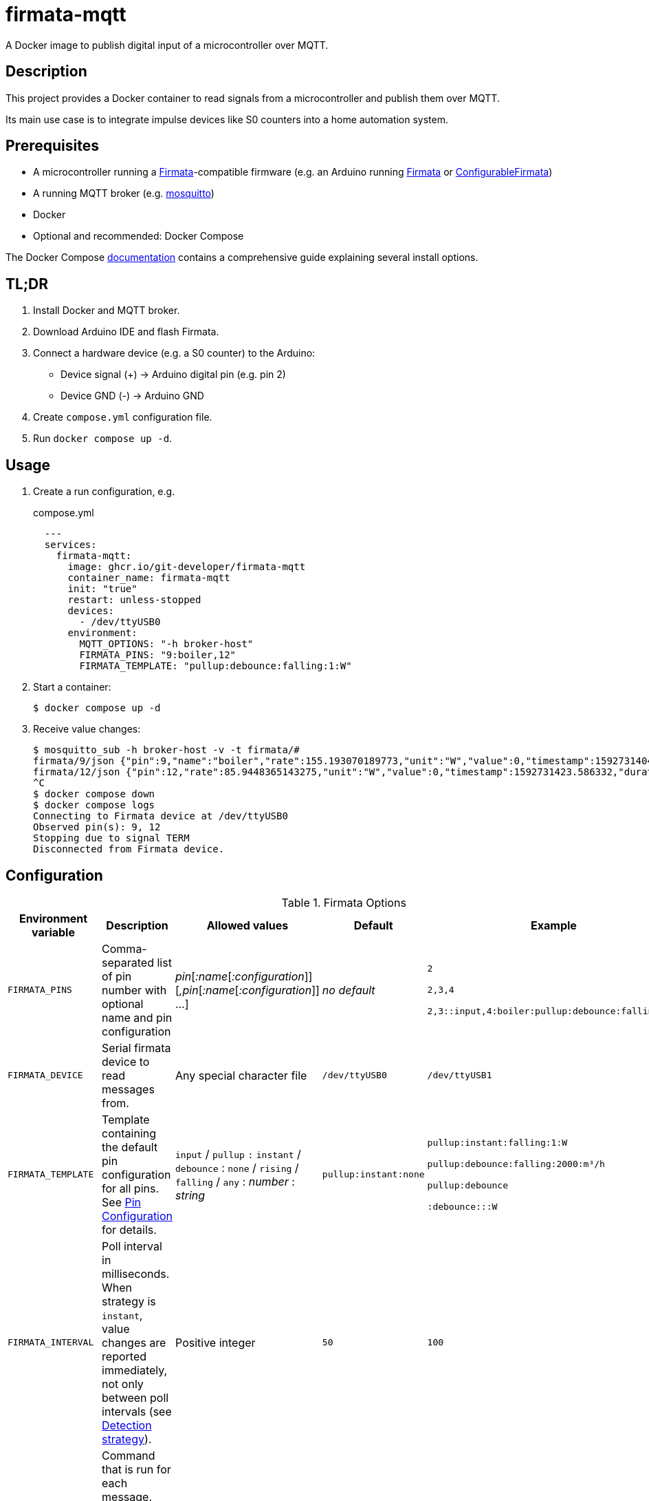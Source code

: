 = firmata-mqtt
A Docker image to publish digital input of a microcontroller over MQTT.

== Description
This project provides a Docker container to read signals from a
microcontroller and publish them over MQTT.

Its main use case is to integrate impulse devices like S0 counters into a home
automation system.

== Prerequisites
* A microcontroller running a http://firmata.org/[Firmata]-compatible firmware
  (e.g. an Arduino running https://github.com/firmata/arduino[Firmata] or 
  https://github.com/firmata/ConfigurableFirmata[ConfigurableFirmata])
* A running MQTT broker (e.g. https://mosquitto.org/[mosquitto])
* Docker
* Optional and recommended: Docker Compose

The Docker Compose https://docs.docker.com/compose/install/[documentation]
contains a comprehensive guide explaining several install options.


== TL;DR
. Install Docker and MQTT broker.
. Download Arduino IDE and flash Firmata.
. Connect a hardware device (e.g. a S0 counter) to the Arduino:
  * Device signal (+) -> Arduino digital pin (e.g. pin 2)
  * Device GND (-) -> Arduino GND
. Create `compose.yml` configuration file.
. Run `docker compose up -d`.

== Usage
. Create a run configuration, e.g.
+
.compose.yml
[source,yaml]
----
  ---
  services:
    firmata-mqtt:
      image: ghcr.io/git-developer/firmata-mqtt
      container_name: firmata-mqtt
      init: "true"
      restart: unless-stopped
      devices:
        - /dev/ttyUSB0
      environment:
        MQTT_OPTIONS: "-h broker-host"
        FIRMATA_PINS: "9:boiler,12"
        FIRMATA_TEMPLATE: "pullup:debounce:falling:1:W"
----
. Start a container:
+
  $ docker compose up -d

. Receive value changes:
+
  $ mosquitto_sub -h broker-host -v -t firmata/#
  firmata/9/json {"pin":9,"name":"boiler","rate":155.193070189773,"unit":"W","value":0,"timestamp":1592731404.896913,"duration":23.1969120502472,"count":1,"total":2}
  firmata/12/json {"pin":12,"rate":85.9448365143275,"unit":"W","value":0,"timestamp":1592731423.586332,"duration":41.8873331546783,"count":1,"total":2}
  ^C
  $ docker compose down
  $ docker compose logs
  Connecting to Firmata device at /dev/ttyUSB0
  Observed pin(s): 9, 12
  Stopping due to signal TERM
  Disconnected from Firmata device.

== Configuration

.Firmata Options
[cols="1,3,1,1,1"]
|===
|Environment variable|Description|Allowed values|Default|Example

|`FIRMATA_PINS`
|Comma-separated list of pin number with optional name and pin configuration
|_pin_[_:name_[_:configuration_]][_,pin_[_:name_[_:configuration_]] ...]
|_no default_
|`2`

`2,3,4`

`2,3::input,4:boiler:pullup:debounce:falling:1:W`

|`FIRMATA_DEVICE`
|Serial firmata device to read messages from.
|Any special character file
|`/dev/ttyUSB0`
|`/dev/ttyUSB1`

|`FIRMATA_TEMPLATE`
|Template containing the default pin configuration for all pins.
See <<Pin Configuration>> for details.
|`input` / `pullup` `:` `instant` / `debounce` : `none` / `rising` / `falling` / `any` : _number_ : _string_
|`pullup:instant:none`
|`pullup:instant:falling:1:W`

`pullup:debounce:falling:2000:m³/h`

`pullup:debounce`

`:debounce:::W`

|`FIRMATA_INTERVAL`
|Poll interval in milliseconds. When strategy is `instant`, value changes are
reported immediately, not only between poll intervals (see <<Detection strategy>>).
|Positive integer
|`50`
|`100`

|`FIRMATA_COMMAND`
|Command that is run for each message. See <<Command Line Interface>> for details.
|Any executable file
|`/opt/firmata-mqtt/mqtt-publish`
|`/bin/echo`

|`FIRMATA_VERBOSITY`
|Log verbosity.
|`0` / `1` (verbose) / `2` (debug)
|`0`
|`1`
|===

.MQTT Options
[cols="1,3,1,1,1"]
|===
|Environment variable|Description|Allowed values|Default|Example

|`MQTT_OPTIONS`
|MQTT options
|All options supported by https://mosquitto.org/man/mosquitto_pub-1.html[`mosquitto_pub`]
|_none_
|`-v -h broker`

|`MQTT_TOPIC`
|MQTT topic for publishing sensor data
|http://docs.oasis-open.org/mqtt/mqtt/v3.1.1/os/mqtt-v3.1.1-os.html#_Toc398718106[Topic names]
|`firmata`
|`devices/sensors`

|`MQTT_TOPIC_APPEND_ID`
|Append sensor ID to topic?
|`true` / `false`
|`true`
|`true`

|`MQTT_TOPIC_APPEND_FORMAT`
|Append format (one of: `json`, `raw`) to topic?
|`true` / `false`
|`true`
|`true`

|`FORMAT_JSON`
|Publish sensor data in JSON format?
|`true` / `false`
|`true`
|`true`

|`FORMAT_RAW`
|Publish sensor data in raw format?
|`true` / `false`
|`false`
|`false`

|`FORMAT_RAW_SEPARATOR`
|Field separator for raw format
|String
|Whitespace (`\u0020`)
|`,`

|`CLIENT_MOSQUITTO`
|Use Mosquitto as MQTT client?
|`true` / `false`
|`true`
|`false`

|===

.Log Options
[cols="1,3,1,1,1"]
|===
|Environment variable|Description|Allowed values|Default|Example

|`LOG_FILE`
|If set, topic and message are appended to a log file
|File path
|not set
|`/var/log/custom-mqtt.log`

|`LOG_FORMAT`
|Format to write topic and message to log file
|`printf`-compatible syntax for 2 arguments
|`%s %s\n`
|`{"topic":"%s","message":%s}\n`

|===


=== Pin Configuration
A _pin configuration_ is a colon-separated list of the properties listed in
this section. All properties are optional, trailing colons may be omitted.

==== Pin Mode

Supported pin modes: `input`, `pullup`. Default: `input`.

See https://www.arduino.cc/en/Tutorial/DigitalPins[Digital Pins] in the
Arduino Tutorial for details.

==== Detection strategy

Supported detection strategies: `instant`, `debounce`. Default: `instant`.

* `instant`: Changes will be reported instantly.
* `debounce`: Value changes will be buffered until the current poll interval
  has elapsed (see `FIRMATA_INTERVAL`). This may help when bouncing switches
  are connected to the Firmata device. Please note that this option effectively
  reduces the sample rate to the poll interval, thus the poll interval should be
  chosen carefully according to the connected hardware.

==== Rate trigger

Supported rate triggers: `none`, `falling`, `rising`, `any`. Default: `none`.

When rate trigger ist set, the value changes are supposed to come from a meter
device, and a _rate_ per hour is calculated as
[listing]
3600 / (frequency * duration)

* `falling`: The rate will be calculated for every value change from `1` to `0`.
* `rising`: The rate will be calculated for every value change from `0` to `1`.
* `any`: The rate will be calculated for every value change.
* `none`: The rate will not be calculated.

==== Rate frequency

The frequency tells how many changes per hour the meter device emits.

Supported frequencies: positive numbers

==== Rate unit

The unit contains the unit of the meter device.


== Examples
. Example: S0 energy meters emitting 1000 impulses per kWh
+
[source,yaml]
----
  environment:
    FIRMATA_PINS: "2:boiler,3:washer"
    FIRMATA_TEMPLATE: "pullup:debounce:falling:1:W"
    MQTT_OPTIONS: "-h broker-host"
----

  - Connect to firmata device at `/dev/ttyUSB0` (default)
  - Configure pin `2` with name `boiler` and pin `3` with name `washer`
  - Enable pullup, software debouncing and rate calculation for all pins
  - Publish to `broker-host`

. Example: Different devices with lower sample rate
+
[source,yaml]
----
  environment:
    FIRMATA_DEVICE: "/dev/ttyUSB1"
    FIRMATA_PINS: "2::pullup,3::input"
    FIRMATA_INTERVAL: "20"
    FIRMATA_VERBOSITY: "1"
    MQTT_OPTIONS: "-h broker-host"
----
  - Connect to firmata device at `/dev/ttyUSB1`
  - Disable software debouncing (default)
  - Configure pin `2` as digital input with pullup
  - Configure pin `3` as digital input pin (without pullup)
  - Poll every `20` ms for changes
  - Log verbose messages
  - Publish to `broker-host`

. Example: Debugging
+
[source,yaml]
----
  environment:
    FIRMATA_PINS: "2"
    FIRMATA_VERBOSITY: "2"
    FIRMATA_COMMAND: "/bin/echo"
----
  - Connect to firmata device at `/dev/ttyUSB0`
  - Configure pin `2` as digital input with pullup
  - Log debug messages
  - Do not publish over MQTT but call `/bin/echo` instead.

== Command Line Interface
The main part of this project is a command line program that connects to a
microcontroller using the Firmata protocol and observes its input pins. For
each value change of an observed pin, an external command is called with the
following arguments: 

    pin name value timestamp duration count total rate unit

By default, the external command is a shell script that converts the arguments
to JSON (or optionally keeps them raw) and publishes them over MQTT. The
`command` option may be used to set a different command for custom processing.

=== Arguments

Illustration of a value change:

       ┌──────┐               ┌──  1
       │←.....│←───── d ─────→│
    ───┘      └───────────────┘    0
       ↑      ↑               ↑    ↑
       p      c               t    v

    v: current pin state value
    t: timestamp of current pin state change
    c: timestamp of previous pin state change
    p: timestamp of previous change to current pin state
    d: duration, depending on rate trigger
         'any': between c and t
         'falling' or 'rising': between p and t

- `pin`: An integer containing the pin number.

- `name`: A string containing a name for the connected device.

- `value`: The value as reported by Firmata, e.g. `0` or `1`.

- `timestamp`: A decimal containing the timestamp of the value change.
  The integer part contains a unix timestamp (seconds since epoch).
  The fractional part has a precision of 9 digits (nanoseconds).

- `duration`: A decimal containing the duration since the previous value change
  with a precision of 9 digits (nanoseconds).

- `count`
  An integer containing ths pin's number of changes to the current value.

- `total`
  An integer containing the pin's total number of changes.

- `rate`
  A string containing the value change rate per hour.

- `unit`
  A string containing the unit (e.g. W or m³/h).

=== Example

    '9' 'boiler' '1' '1591428675.880354881' '2.1215808391571' '3' '5' '1696.85' 'W'

Explanation: pin **9** with name **boiler** has changed to value **1**
at **1591428675.880354881** (2020-06-06 07:31:15 and 880 ms, 385 µs, 881 ns).
Before the change, the pin was stable for about **2.122** seconds (with value 0).
This is the **3**rd time that pin 9 changed to 1.
The total number of value changes (either 0 → 1 or 1 → 0) of pin 9 is **5**.
If we suppose that an energy meter is connected and 1 Wh has been consumed
within the duration, then the duration corresponds to the power of **1696.85 W**.

== FHEM integration
This section contains an example configuration to integrate a power meter with
https://fhem.de/[FHEM]. The power meter is a S0 counter emitting 1000 impulses
per kWh. It is connected to pin 9 of an Arduino. The pin value stays at `1` when idle and changes to `0` shortly (~70 ms) for every consumed Wh.

.compose.yml
[source,yaml]
----
  ---
  services:
    firmata-mqtt:
      image: ghcr.io/git-developer/firmata-mqtt
      container_name: firmata-mqtt
      init: "true"
      restart: unless-stopped
      devices:
      - /dev/ttyUSB0
      environment:
        FIRMATA_PINS: "9:boiler:pullup:debounce:falling:1:W"
        MQTT_OPTIONS: "-h broker-host"
----

.fhem.cfg
[source,perl]
----
 define mqtt_firmata_pin9 MQTT2_DEVICE
 attr   mqtt_firmata_pin9 devicetopic firmata/9
 # rename 'rate' to 'power' and suppress some readings
 attr   mqtt_firmata_pin9 jsonMap rate:power pin:0 value:0 total:0
 attr   mqtt_firmata_pin9 readingList $DEVICETOPIC/json.* { json2nameValue($EVENT, '', $JSONMAP) }
 attr   mqtt_firmata_pin9 event-on-change-reading name,unit,power,timestamp,duration
 attr   mqtt_firmata_pin9 stateFormat { sprintf '%.2f %s', ReadingsNum($name, 'power', '???'), ReadingsVal($name, 'unit', '') }
 attr   mqtt_firmata_pin9 icon icoBlitz
----

== References
* This project is an integration of
  - https://github.com/ntruchsess/perl-firmata[perl-firmata]
  - https://github.com/firmata/protocol[Firmata protocol]
  - https://mosquitto.org/[Mosquitto] - An Open Source MQTT Broker
  - The https://github.com/opencontainers/image-spec[OCI image] format
  - https://www.docker.com/[Docker]

* History and details (in German): https://github.com/git-developer/fhem-examples/wiki/S0-Z%C3%A4hler-mit-ConfigurableFirmata[S0 Zähler mit ConfigurableFirmata]
* Arduino Firmata impementation: https://github.com/firmata/ConfigurableFirmata[ConfigurableFirmata]
